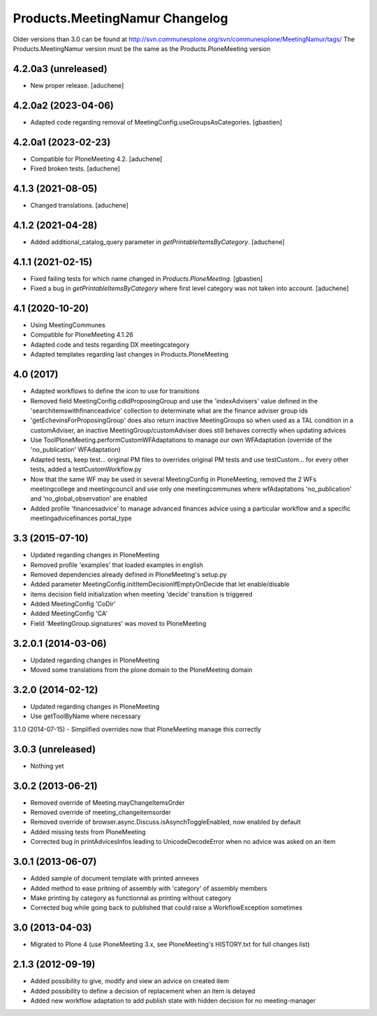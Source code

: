 Products.MeetingNamur Changelog
===============================

Older versions than 3.0 can be found at http://svn.communesplone.org/svn/communesplone/MeetingNamur/tags/
The Products.MeetingNamur version must be the same as the Products.PloneMeeting version

4.2.0a3 (unreleased)
--------------------

- New proper release.
  [aduchene]


4.2.0a2 (2023-04-06)
--------------------

- Adapted code regarding removal of MeetingConfig.useGroupsAsCategories. 
  [gbastien]

4.2.0a1 (2023-02-23)
--------------------

- Compatible for PloneMeeting 4.2.
  [aduchene]
- Fixed broken tests.
  [aduchene]

4.1.3 (2021-08-05)
------------------

- Changed translations.
  [aduchene]

4.1.2 (2021-04-28)
------------------

- Added additional_catalog_query parameter in `getPrintableItemsByCategory`.
  [aduchene]

4.1.1 (2021-02-15)
------------------

- Fixed failing tests for which name changed in `Products.PloneMeeting`.
  [gbastien]
- Fixed a bug in `getPrintableItemsByCategory` where first level category was not taken into account.
  [aduchene]

4.1 (2020-10-20)
----------------
- Using MeetingCommunes
- Compatible for PloneMeeting 4.1.26
- Adapted code and tests regarding DX meetingcategory
- Adapted templates regarding last changes in Products.PloneMeeting

4.0 (2017)
----------
- Adapted workflows to define the icon to use for transitions
- Removed field MeetingConfig.cdldProposingGroup and use the 'indexAdvisers' value
  defined in the 'searchitemswithfinanceadvice' collection to determinate what are
  the finance adviser group ids
- 'getEchevinsForProposingGroup' does also return inactive MeetingGroups so when used
  as a TAL condition in a customAdviser, an inactive MeetingGroup/customAdviser does
  still behaves correctly when updating advices
- Use ToolPloneMeeting.performCustomWFAdaptations to manage our own WFAdaptation
  (override of the 'no_publication' WFAdaptation)
- Adapted tests, keep test... original PM files to overrides original PM tests and
  use testCustom... for every other tests, added a testCustomWorkflow.py
- Now that the same WF may be used in several MeetingConfig in PloneMeeting, removed the
  2 WFs meetingcollege and meetingcouncil and use only one meetingcommunes where wfAdaptations
  'no_publication' and 'no_global_observation' are enabled
- Added profile 'financesadvice' to manage advanced finances advice using a particular
  workflow and a specific meetingadvicefinances portal_type

3.3 (2015-07-10)
----------------
- Updated regarding changes in PloneMeeting
- Removed profile 'examples' that loaded examples in english
- Removed dependencies already defined in PloneMeeting's setup.py
- Added parameter MeetingConfig.initItemDecisionIfEmptyOnDecide that let enable/disable
- items decision field initialization when meeting 'decide' transition is triggered
- Added MeetingConfig 'CoDir'
- Added MeetingConfig 'CA'
- Field 'MeetingGroup.signatures' was moved to PloneMeeting

3.2.0.1 (2014-03-06)
--------------------
- Updated regarding changes in PloneMeeting
- Moved some translations from the plone domain to the PloneMeeting domain

3.2.0 (2014-02-12)
------------------
- Updated regarding changes in PloneMeeting
- Use getToolByName where necessary

3.1.0 (2014-07-15)
- Simplified overrides now that PloneMeeting manage this correctly

3.0.3 (unreleased)
------------------
- Nothing yet

3.0.2 (2013-06-21)
------------------
- Removed override of Meeting.mayChangeItemsOrder
- Removed override of meeting_changeitemsorder
- Removed override of browser.async.Discuss.isAsynchToggleEnabled, now enabled by default
- Added missing tests from PloneMeeting
- Corrected bug in printAdvicesInfos leading to UnicodeDecodeError when no advice was asked on an item

3.0.1 (2013-06-07)
------------------
- Added sample of document template with printed annexes
- Added method to ease pritning of assembly with 'category' of assembly members
- Make printing by category as functionnal as printing without category
- Corrected bug while going back to published that could raise a WorkflowException sometimes

3.0 (2013-04-03)
----------------
- Migrated to Plone 4 (use PloneMeeting 3.x, see PloneMeeting's HISTORY.txt for full changes list)

2.1.3 (2012-09-19)
------------------
- Added possibility to give, modify and view an advice on created item
- Added possibility to define a decision of replacement when an item is delayed
- Added new workflow adaptation to add publish state with hidden decision for no meeting-manager
